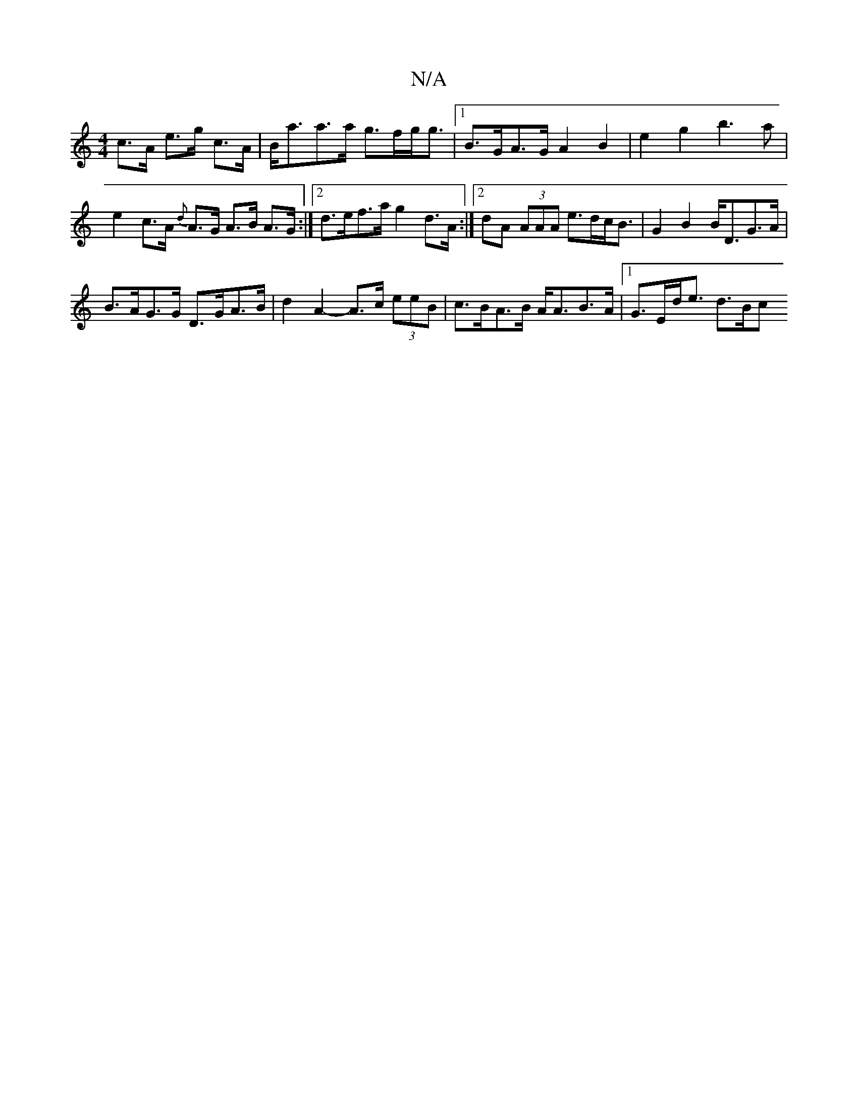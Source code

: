 X:1
T:N/A
M:4/4
R:N/A
K:Cmajor
c>A e>g c>A | B<aa>a g>fg<g |1 B>GA>G A2 B2 | e2 g2- b3a | e2 c>A {d}A>G A>B A>G :|2 d>ef>a g2 d>A :|2 dA (3AAA e>dc<B | G2 B2 B<DG>A |
B>AG>G D>GA>B | d2 A2- A>c (3eeB | c>BA>B A<AB>A |1 G>Ed<e d>Bc>